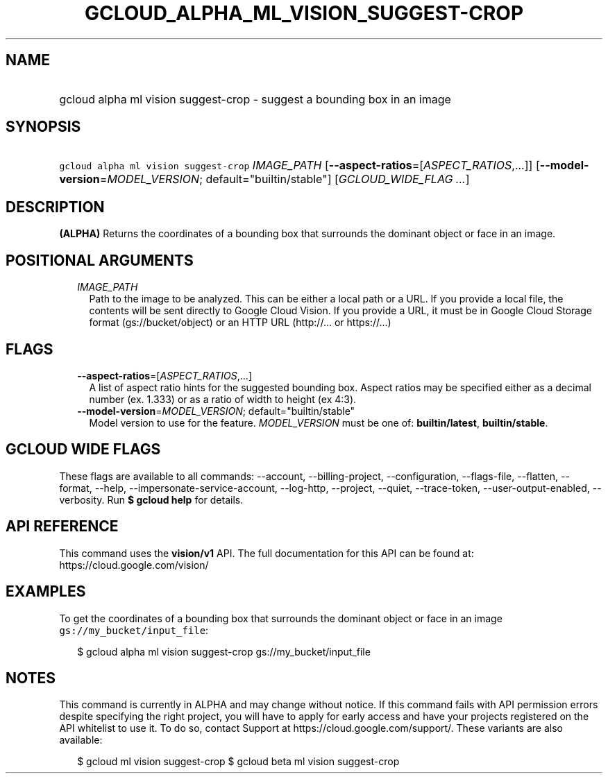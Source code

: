 
.TH "GCLOUD_ALPHA_ML_VISION_SUGGEST\-CROP" 1



.SH "NAME"
.HP
gcloud alpha ml vision suggest\-crop \- suggest a bounding box in an image



.SH "SYNOPSIS"
.HP
\f5gcloud alpha ml vision suggest\-crop\fR \fIIMAGE_PATH\fR [\fB\-\-aspect\-ratios\fR=[\fIASPECT_RATIOS\fR,...]] [\fB\-\-model\-version\fR=\fIMODEL_VERSION\fR;\ default="builtin/stable"] [\fIGCLOUD_WIDE_FLAG\ ...\fR]



.SH "DESCRIPTION"

\fB(ALPHA)\fR Returns the coordinates of a bounding box that surrounds the
dominant object or face in an image.



.SH "POSITIONAL ARGUMENTS"

.RS 2m
.TP 2m
\fIIMAGE_PATH\fR
Path to the image to be analyzed. This can be either a local path or a URL. If
you provide a local file, the contents will be sent directly to Google Cloud
Vision. If you provide a URL, it must be in Google Cloud Storage format
(gs://bucket/object) or an HTTP URL (http://... or https://...)


.RE
.sp

.SH "FLAGS"

.RS 2m
.TP 2m
\fB\-\-aspect\-ratios\fR=[\fIASPECT_RATIOS\fR,...]
A list of aspect ratio hints for the suggested bounding box. Aspect ratios may
be specified either as a decimal number (ex. 1.333) or as a ratio of width to
height (ex 4:3).

.TP 2m
\fB\-\-model\-version\fR=\fIMODEL_VERSION\fR; default="builtin/stable"
Model version to use for the feature. \fIMODEL_VERSION\fR must be one of:
\fBbuiltin/latest\fR, \fBbuiltin/stable\fR.


.RE
.sp

.SH "GCLOUD WIDE FLAGS"

These flags are available to all commands: \-\-account, \-\-billing\-project,
\-\-configuration, \-\-flags\-file, \-\-flatten, \-\-format, \-\-help,
\-\-impersonate\-service\-account, \-\-log\-http, \-\-project, \-\-quiet,
\-\-trace\-token, \-\-user\-output\-enabled, \-\-verbosity. Run \fB$ gcloud
help\fR for details.



.SH "API REFERENCE"

This command uses the \fBvision/v1\fR API. The full documentation for this API
can be found at: https://cloud.google.com/vision/



.SH "EXAMPLES"

To get the coordinates of a bounding box that surrounds the dominant object or
face in an image \f5gs://my_bucket/input_file\fR:

.RS 2m
$ gcloud alpha ml vision suggest\-crop gs://my_bucket/input_file
.RE



.SH "NOTES"

This command is currently in ALPHA and may change without notice. If this
command fails with API permission errors despite specifying the right project,
you will have to apply for early access and have your projects registered on the
API whitelist to use it. To do so, contact Support at
https://cloud.google.com/support/. These variants are also available:

.RS 2m
$ gcloud ml vision suggest\-crop
$ gcloud beta ml vision suggest\-crop
.RE

